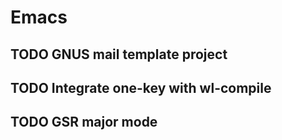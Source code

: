 * Emacs
** TODO GNUS mail template project
** TODO Integrate one-key with wl-compile
** TODO GSR major mode
